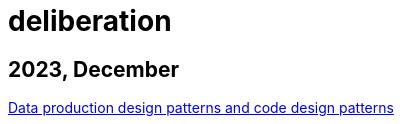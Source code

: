 :nofooter:
= deliberation

== 2023, December

xref:../posts/confine-data-production-patterns.adoc[Data production design patterns and code design patterns]

